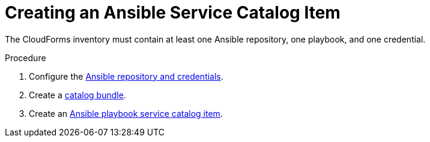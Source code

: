 [id="Creating_an_ansible_service_catalog_item"]
= Creating an Ansible Service Catalog Item

The CloudForms inventory must contain at least one Ansible repository, one playbook, and one credential.

.Procedure

. Configure the link:https://access.redhat.com/documentation/en-us/red_hat_cloudforms/4.6/html/managing_providers/automation_management_providers#ansible-inside[Ansible repository and credentials].
. Create a link:https://access.redhat.com/documentation/en-us/red_hat_cloudforms/4.6/html-single/provisioning_virtual_machines_and_hosts/#creating-a-catalog-bundle[catalog bundle].
. Create an link:https://access.redhat.com/documentation/en-us/red_hat_cloudforms/4.6/html-single/provisioning_virtual_machines_and_hosts/#create-playbook-service-catalog-item[Ansible playbook service catalog item].
